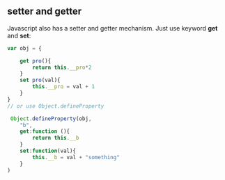 ** setter and getter
Javascript also has a setter and getter mechanism.
Just use keyword *get* and *set*:

#+BEGIN_SRC js
  var obj = {

      get pro(){
          return this.__pro*2
      }
      set pro(val){
          this.__pro = val + 1
      }
  }
  // or use Object.defineProperty

   Object.defineProperty(obj,
      "b",
      get:function (){
          return this.__b
      }
      set:function(val){
          this.__b = val + "something"
      }
  )
#+END_SRC
